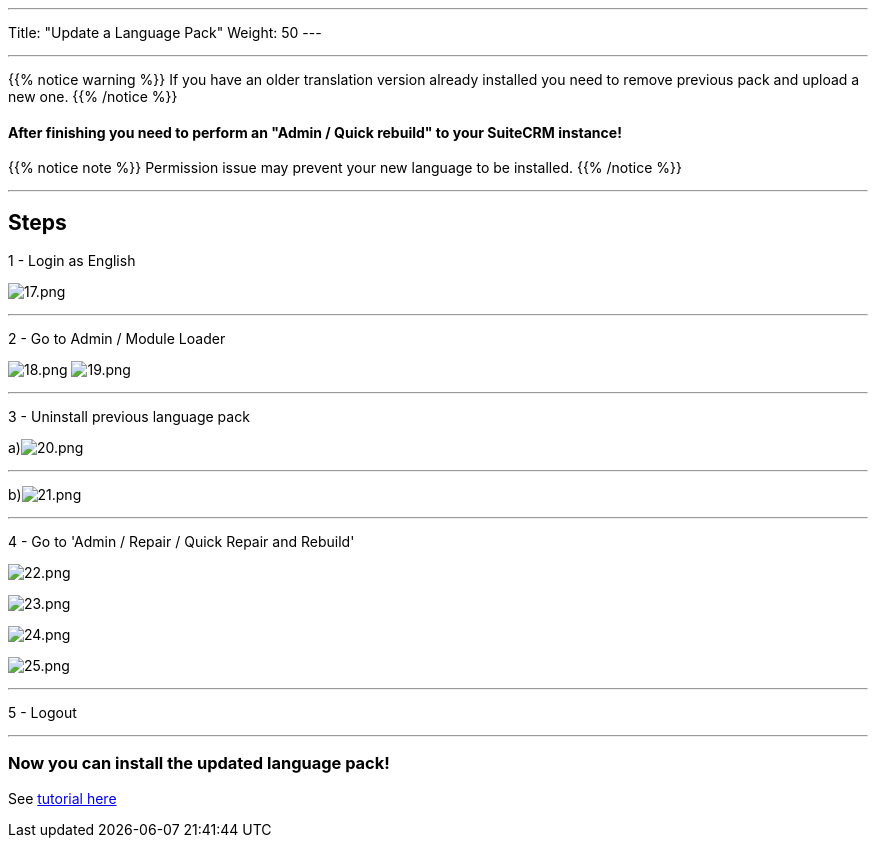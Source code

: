 ---
Title: "Update a Language Pack"
Weight: 50
---

:experimental: ////this is here to allow btn:[]syntax used below

:imagesdir: ./../../../../images/en/admin/install-guide/

'''

{{% notice warning %}}
If you have an older translation version already installed you need to remove previous pack and upload a new one.
{{% /notice %}}

==== After finishing you need to perform an "Admin / Quick rebuild" to your SuiteCRM instance!

{{% notice note %}}
Permission issue may prevent your new language to be installed.
{{% /notice %}}

'''

== Steps

1 - Login as English

image:17.png[17.png]

'''

2 - Go to Admin / Module Loader

image:18.png[18.png] image:19.png[19.png]

'''

3 - Uninstall previous language pack

a)image:20.png[20.png]

'''

b)image:21.png[21.png]

'''

4 - Go to 'Admin / Repair / Quick Repair and Rebuild'

image:22.png[22.png]

image:23.png[23.png]

image:24.png[24.png]

image:25.png[25.png]

'''

5 - Logout

'''

=== Now you can install the updated language pack!

See link:/admin/installation-guide/languages/download-languages/[tutorial here]